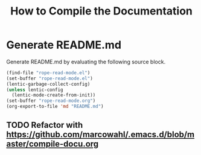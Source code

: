 #+TITLE:How to Compile the Documentation

* Generate README.md

Generate README.md by evaluating the following source block.

#+BEGIN_SRC emacs-lisp :results silent
(find-file "rope-read-mode.el")
(set-buffer "rope-read-mode.el")
(lentic-garbage-collect-config)
(unless lentic-config
  (lentic-mode-create-from-init))
(set-buffer "rope-read-mode.org")
(org-export-to-file 'md "README.md")
#+END_SRC

** TODO Refactor with https://github.com/marcowahl/.emacs.d/blob/master/compile-docu.org
